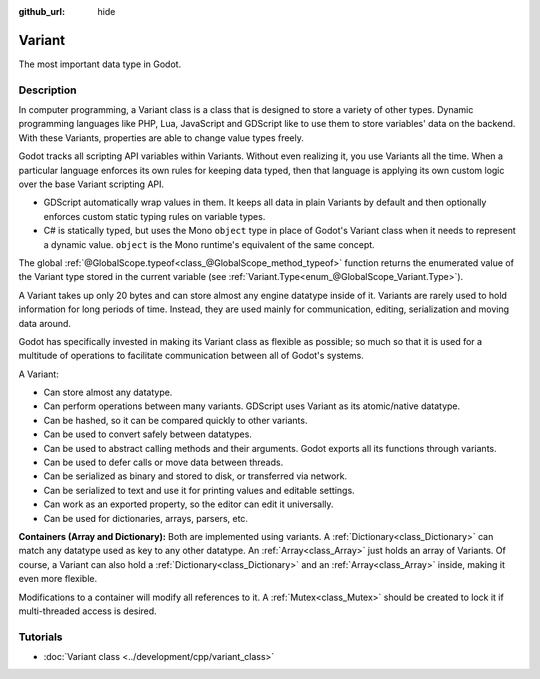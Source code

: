 :github_url: hide

.. DO NOT EDIT THIS FILE!!!
.. Generated automatically from Godot engine sources.
.. Generator: https://github.com/godotengine/godot/tree/master/doc/tools/make_rst.py.
.. XML source: https://github.com/godotengine/godot/tree/master/doc/classes/Variant.xml.

.. _class_Variant:

Variant
=======

The most important data type in Godot.

Description
-----------

In computer programming, a Variant class is a class that is designed to store a variety of other types. Dynamic programming languages like PHP, Lua, JavaScript and GDScript like to use them to store variables' data on the backend. With these Variants, properties are able to change value types freely.


.. tabs::

 .. code-tab:: gdscript

    var foo = 2 # foo is dynamically an integer
    foo = "Now foo is a string!"
    foo = RefCounted.new() # foo is an Object
    var bar: int = 2 # bar is a statically typed integer.
    # bar = "Uh oh! I can't make static variables become a different type!"

 .. code-tab:: csharp

    // ... but C# is statically typed. Once a variable has a type it cannot be changed. However you can use the var keyword in methods to let the compiler decide the type automatically.
    var foo = 2; // Foo is a 32-bit integer (int). Be cautious, integers in GDScript are 64-bit and the direct C# equivalent is "long".
    // foo = "foo was and will always be an integer. It cannot be turned into a string!";
    var boo = "Boo is a string!";
    var ref = new Reference(); // var is especially useful when used together with a constructor.



Godot tracks all scripting API variables within Variants. Without even realizing it, you use Variants all the time. When a particular language enforces its own rules for keeping data typed, then that language is applying its own custom logic over the base Variant scripting API.

- GDScript automatically wrap values in them. It keeps all data in plain Variants by default and then optionally enforces custom static typing rules on variable types.

- C# is statically typed, but uses the Mono ``object`` type in place of Godot's Variant class when it needs to represent a dynamic value. ``object`` is the Mono runtime's equivalent of the same concept.

The global :ref:`@GlobalScope.typeof<class_@GlobalScope_method_typeof>` function returns the enumerated value of the Variant type stored in the current variable (see :ref:`Variant.Type<enum_@GlobalScope_Variant.Type>`).


.. tabs::

 .. code-tab:: gdscript

    var foo = 2
    match typeof(foo):
        TYPE_NIL:
            print("foo is null")
        TYPE_INTEGER:
            print("foo is an integer")
        TYPE_OBJECT:
            # Note that Objects are their own special category.
            # To get the name of the underlying Object type, you need the `get_class()` method.
            print("foo is a(n) %s" % foo.get_class()) # inject the class name into a formatted string.
            # Note also that there is not yet any way to get a script's `class_name` string easily.
            # To fetch that value, you need to dig deeply into a hidden ProjectSettings setting: an Array of Dictionaries called "_global_script_classes".
            # Open your project.godot file to see it up close.

 .. code-tab:: csharp

    int foo = 2;
    if (foo == null)
    {
        GD.Print("foo is null");
    }
    if (foo is int)
    {
        GD.Print("foo is an integer");
    }



A Variant takes up only 20 bytes and can store almost any engine datatype inside of it. Variants are rarely used to hold information for long periods of time. Instead, they are used mainly for communication, editing, serialization and moving data around.

Godot has specifically invested in making its Variant class as flexible as possible; so much so that it is used for a multitude of operations to facilitate communication between all of Godot's systems.

A Variant:

- Can store almost any datatype.

- Can perform operations between many variants. GDScript uses Variant as its atomic/native datatype.

- Can be hashed, so it can be compared quickly to other variants.

- Can be used to convert safely between datatypes.

- Can be used to abstract calling methods and their arguments. Godot exports all its functions through variants.

- Can be used to defer calls or move data between threads.

- Can be serialized as binary and stored to disk, or transferred via network.

- Can be serialized to text and use it for printing values and editable settings.

- Can work as an exported property, so the editor can edit it universally.

- Can be used for dictionaries, arrays, parsers, etc.

\ **Containers (Array and Dictionary):** Both are implemented using variants. A :ref:`Dictionary<class_Dictionary>` can match any datatype used as key to any other datatype. An :ref:`Array<class_Array>` just holds an array of Variants. Of course, a Variant can also hold a :ref:`Dictionary<class_Dictionary>` and an :ref:`Array<class_Array>` inside, making it even more flexible.

Modifications to a container will modify all references to it. A :ref:`Mutex<class_Mutex>` should be created to lock it if multi-threaded access is desired.

Tutorials
---------

- :doc:`Variant class <../development/cpp/variant_class>`

.. |virtual| replace:: :abbr:`virtual (This method should typically be overridden by the user to have any effect.)`
.. |const| replace:: :abbr:`const (This method has no side effects. It doesn't modify any of the instance's member variables.)`
.. |vararg| replace:: :abbr:`vararg (This method accepts any number of arguments after the ones described here.)`
.. |constructor| replace:: :abbr:`constructor (This method is used to construct a type.)`
.. |static| replace:: :abbr:`static (This method doesn't need an instance to be called, so it can be called directly using the class name.)`
.. |operator| replace:: :abbr:`operator (This method describes a valid operator to use with this type as left-hand operand.)`
